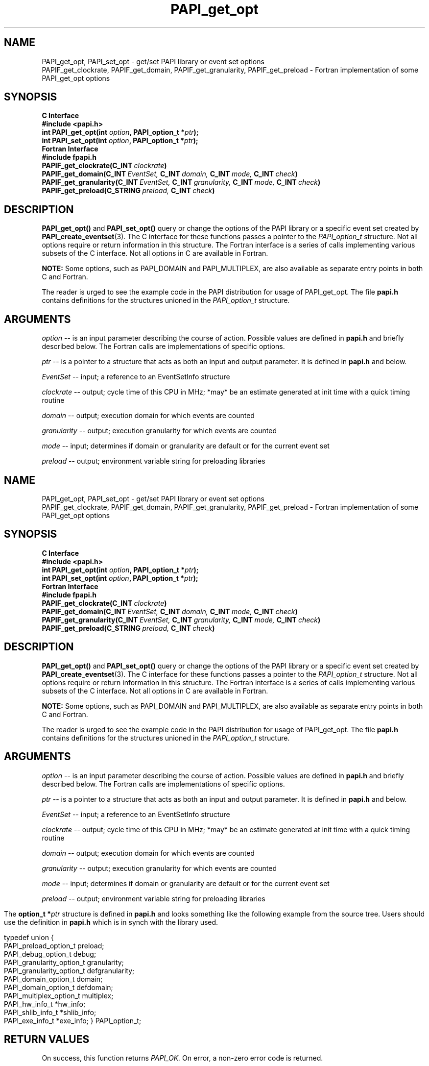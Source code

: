 .\" $Id$
.TH PAPI_get_opt 3 "November, 2003" "PAPI Programmer's Reference" "PAPI"

.SH NAME
PAPI_get_opt, PAPI_set_opt \- get/set PAPI library or event set options
 PAPIF_get_clockrate, PAPIF_get_domain, PAPIF_get_granularity, PAPIF_get_preload
\- Fortran implementation of some PAPI_get_opt options

.SH SYNOPSIS
.B C Interface
.nf
.B #include <papi.h>
.BI "int PAPI_get_opt(int " option ", PAPI_option_t *" ptr ");"
.BI "int PAPI_set_opt(int " option ", PAPI_option_t *" ptr ");"
.fi
.B Fortran Interface
.nf
.B #include "fpapi.h"
.BI PAPIF_get_clockrate(C_INT\  clockrate )
.BI PAPIF_get_domain(C_INT\  EventSet,\  C_INT\  domain,\  C_INT\  mode,\  C_INT\  check )
.BI PAPIF_get_granularity(C_INT\  EventSet,\  C_INT\  granularity,\  C_INT\  mode,\  C_INT\  check )
.BI PAPIF_get_preload(C_STRING\  preload,\  C_INT\  check )
.fi

.SH DESCRIPTION
.B PAPI_get_opt()
and
.B PAPI_set_opt() 
query or change the options of the PAPI library or a specific event set 
created by
.BR "PAPI_create_eventset" (3).
The C interface for these functions passes a pointer to the
.I PAPI_option_t
structure. Not all options require or return information in this structure.
The Fortran interface is a series of calls implementing various subsets of
the C interface. Not all options in C are available in Fortran.
.LP
.B NOTE:
Some options, such as PAPI_DOMAIN and PAPI_MULTIPLEX, are also 
available as separate entry points in both C and Fortran.
.LP
The reader is urged to see the example code in the PAPI distribution
for usage of PAPI_get_opt.  The file 
.B papi.h 
contains definitions for the structures unioned in the  
.I PAPI_option_t
structure.


.SH ARGUMENTS
.I option
-- is an input parameter describing the course of action. Possible
values are defined in 
.B papi.h
and briefly described below. The Fortran calls are
implementations of specific options.
.LP
.I "ptr"
-- is a pointer to a structure that acts as both an input and output parameter. 
It is defined in
.B papi.h
and  below.
.LP
.I EventSet 
-- input; a reference to an EventSetInfo structure
.LP
.I clockrate
--  output; cycle time of this CPU in MHz; *may* be an estimate
generated at init time with a quick timing routine
.LP
.I domain
--  output; execution domain for which events are counted
.LP
.I granularity
--  output; execution granularity for which events are counted
.LP
.I mode
--  input; determines if domain or granularity are default 
or for the current event set
.LP
.I preload
--  output; environment variable string for preloading libraries

.LP
.TS H
allbox tab($);
cB cB
cI s
lB lw(45).
.TH
Predefined name$Explanation
General information requests
PAPI_MAXMEM$T{
 not implemented yet.
T}
PAPI_CLOCKRATE$T{
Get clockrate in MHz.
T}
PAPI_MAX_CPUS$T{
Get number of CPUs.
T}
PAPI_MAX_HWCTRS$T{
Get number of counters.
T}
PAPI_EXEINFO$T{
Get Addresses for text/data/bss.
T}
PAPI_HWINFO$T{
Get Info. about hardware.
T}
PAPI_SHLIBINFO$T{
Get shared library Info. used by the program.
T}
PAPI_PRELOAD$T{
Get ``LD_PRELOAD'' environment equivalent.
T}
.T&
cI s
lB lw(45).
Defaults for the global library
PAPI_DEFDOM$T{
Get/Set default counting domain for newly created event sets.
T}
PAPI_DEFGRN$T{
Get/Set default counting granularity.
T}
PAPI_DEBUG$T{
Get/Set the PAPI debug state. The available debug states are
defined in papi.h. 
The debug state is available in ptr->debug.level.
T}
.T&
cI s
lB lw(45).
Multiplexing control
PAPI_MULTIPLEX$T{
Get/Set options for multiplexing. 
T}
.T&
cI s
lB lw(45).
Manipulating individual event sets
PAPI_DOMAIN$T{
Get/Set domain for a single event set. The event set is specified 
in ptr->domain.eventset
T}
PAPI_GRANUL$T{
Get/Set granularity for a single event set. The event set is specified 
in ptr->granularity.eventset. Not implemented yet.
T}
.TE

.LP
The 
.BI option_t\ *  ptr
structure is defined in 
.B papi.h
and looks something like the following example from the source tree.
Users should use the definition in 
.B papi.h
which is in synch with the library used.
.LP
.nf
.if t .ft CW
typedef union {
  PAPI_preload_option_t preload;
  PAPI_debug_option_t debug;
  PAPI_granularity_option_t granularity; 
  PAPI_granularity_option_t defgranularity; 
  PAPI_domain_option_t domain; 
  PAPI_domain_option_t defdomain; 
  PAPI_multiplex_option_t multiplex;
  PAPI_hw_info_t *hw_info;
  PAPI_shlib_info_t *shlib_info;
  PAPI_exe_info_t *exe_info; } PAPI_option_t;
.if t .ft P
.fi


.SH RETURN VALUES
On success, this function returns
.I "PAPI_OK."
On error, a non-zero error code is returned.

.SH ERRORS
.TP
.B "PAPI_EINVAL"
One or more of the arguments is invalid.
.TP
.B "PAPI_ENOEVST"
The event set specified does not exist.
.TP
.B "PAPI_EISRUN"
The event set is currently counting events.

.SH EXAMPLES
.LP
.nf
.if t .ft CW
int num, EventSet = PAPI_NULL;
PAPI_option_t options;

if ((num = PAPI_get_opt(PAPI_MAX_HWCTRS,NULL)) <= 0)
  handle_error();

printf("This machine has %d counters.\n",num);

if (PAPI_create_eventset(&EventSet) != PAPI_OK)
  handle_error();

/* Set the domain of this EventSet 
   to counter user and kernel modes for this
   process */
	
memset(&options,0x0,sizeof(options));

options.domain.eventset = EventSet;
options.domain.domain = PAPI_DOM_ALL;
if (PAPI_set_opt(PAPI_DOMAIN, &options) != PAPI_OK)
  handle_error();
.if t .ft P
.fi

.SH AUTHORS
The PAPI Team. See them at the PAPI Web Site: 
http://icl.cs.utk.edu/projects/papi

.SH BUGS
The granularity functions are not yet implemented.
The domain functions are only implemented on some platforms.
There are no known bugs in these functions.

.SH SEE ALSO
.BR PAPI_create_eventset "(3), " PAPI_add_event "(3), " PAPI_start "(3)" 

